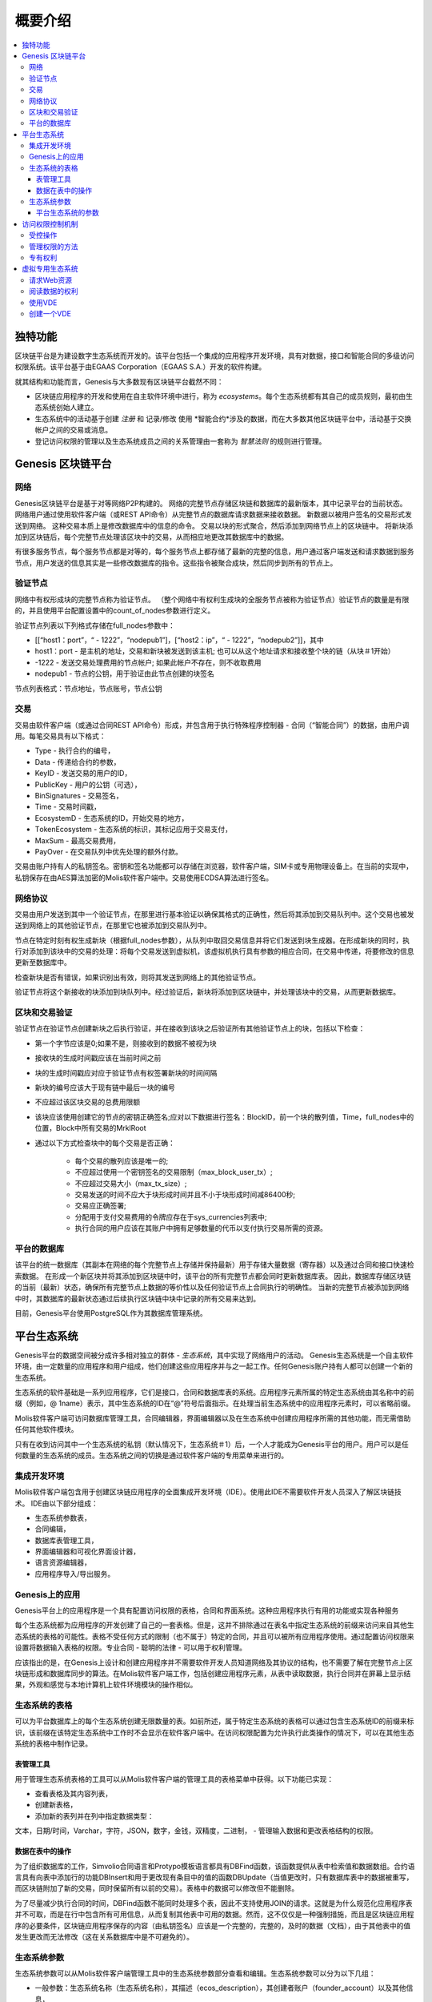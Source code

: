 ################################################################################
概要介绍
################################################################################

.. contents::
  :local:
  :depth: 3
  
********************************************************************************
独特功能
********************************************************************************

区块链平台是为建设数字生态系统而开发的。该平台包括一个集成的应用程序开发环境，具有对数据，接口和智能合同的多级访问权限系统。该平台基于由EGAAS Corporation（EGAAS S.A.）开发的软件构建。

就其结构和功能而言，Genesis与大多数现有区块链平台截然不同：

- 区块链应用程序的开发和使用在自主软件环境中进行，称为 *ecosystems*。每个生态系统都有其自己的成员规则，最初由生态系统创始人建立。
- 生态系统中的活动基于创建 *注册* 和 记录/修改 使用 *智能合约*涉及的数据，而在大多数其他区块链平台中，活动基于交换帐户之间的交易或消息。
- 登记访问权限的管理以及生态系统成员之间的关系管理由一套称为 *智慧法则* 的规则进行管理。

********************************************************************************
Genesis 区块链平台
********************************************************************************
网络
==========================
Genesis区块链平台是基于对等网络P2P构建的。 网络的完整节点存储区块链和数据库的最新版本，其中记录平台的当前状态。 网络用户通过使用软件客户端（或REST API命令）从完整节点的数据库请求数据来接收数据。 新数据以被用户签名的交易形式发送到网络。 这种交易本质上是修改数据库中的信息的命令。 交易以块的形式聚合，然后添加到网络节点上的区块链中。 将新块添加到区块链后，每个完整节点处理该区块中的交易，从而相应地更改其数据库中的数据。

有很多服务节点，每个服务节点都是对等的，每个服务节点上都存储了最新的完整的信息，用户通过客户端发送和请求数据到服务节点，用户发送的信息其实是一些修改数据库的指令。这些指令被聚合成块，然后同步到所有的节点上。

验证节点
==========================
网络中有权形成块的完整节点称为验证节点。 （整个网络中有权利生成块的全服务节点被称为验证节点）验证节点的数量是有限的，并且使用平台配置设置中的count_of_nodes参数进行定义。

验证节点列表以下列格式存储在full_nodes参数中：

* [[“host1：port”，“ - 1222”，“nodepub1”]，[“host2：ip”，“ - 1222”，“nodepub2”]]，其中
* host1：port - 是主机的地址，交易和新块被发送到该主机; 也可以从这个地址请求和接收整个块的链（从块＃1开始）
* -1222 - 发送交易处理费用的节点帐户; 如果此帐户不存在，则不收取费用
* nodepub1 - 节点的公钥，用于验证由此节点创建的块签名

节点列表格式：节点地址，节点账号，节点公钥

交易
==========================
交易由软件客户端（或通过合同REST API命令）形成，并包含用于执行特殊程序控制器 - 合同（“智能合同”）的数据，由用户调用。每笔交易具有以下格式：

* Type - 执行合约的编号，
* Data - 传递给合约的参数，
* KeyID - 发送交易的用户的ID，
* PublicKey - 用户的公钥（可选），
* BinSignatures - 交易签名，
* Time - 交易时间戳，
* EcosystemD - 生态系统的ID，开始交易的地方，
* ТokenEcosystem - 生态系统的标识，其标记应用于交易支付，
* MaxSum - 最高交易费用，
* PayOver - 在交易队列中优先处理的额外付款。
 
交易由账户持有人的私钥签名。密钥和签名功能都可以存储在浏览器，软件客户端，SIM卡或专用物理设备上。在当前的实现中，私钥保存在由AES算法加密的Molis软件客户端中。交易使用ECDSA算法进行签名。

网络协议
==========================
交易由用户发送到其中一个验证节点，在那里进行基本验证以确保其格式的正确性，然后将其添加到交易队列中。这个交易也被发送到网络上的其他验证节点，在那里它也被添加到交易队列中。

节点在特定时刻有权生成新块（根据full_nodes参数），从队列中取回交易信息并将它们发送到块生成器。在形成新块的同时，执行对添加到该块中的交易的处理：将每个交易发送到虚拟机，该虚拟机执行具有参数的相应合同，在交易中传递，将要修改的信息更新至数据库中。
 
检查新块是否有错误，如果识别出有效，则将其发送到网络上的其他验证节点。

验证节点将这个新接收的块添加到块队列中。经过验证后，新块将添加到区块链中，并处理该块中的交易，从而更新数据库。

区块和交易验证
==========================
验证节点在验证节点创建新块之后执行验证，并在接收到该块之后验证所有其他验证节点上的块，包括以下检查：

* 第一个字节应该是0;如果不是，则接收到的数据不被视为块
* 接收块的生成时间戳应该在当前时间之前
* 块的生成时间戳应对应于验证节点有权签署新块的时间间隔
* 新块的编号应该大于现有链中最后一块的编号
* 不应超过该区块交易的总费用限额
* 该块应该使用创建它的节点的密钥正确签名;应对以下数据进行签名：BlockID，前一个块的散列值，Time，full_nodes中的位置，Block中所有交易的MrklRoot
* 通过以下方式检查块中的每个交易是否正确：
  
    * 每个交易的散列应该是唯一的;
    * 不应超过使用一个密钥签名的交易限制（max_block_user_tx）;
    * 不应超过交易大小（max_tx_size）;
    * 交易发送的时间不应大于块形成时间并且不小于块形成时间减86400秒;
    * 交易应正确签署;
    * 分配用于支付交易费用的令牌应存在于sys_currencies列表中;
    * 执行合同的用户应该在其账户中拥有足够数量的代币以支付执行交易所需的资源。

平台的数据库
==========================
该平台的统一数据库（其副本在网络的每个完整节点上存储并保持最新）用于存储大量数据（寄存器）以及通过合同和接口快速检索数据。 在形成一个新区块并将其添加到区块链中时，该平台的所有完整节点都会同时更新数据库表。 因此，数据库存储区块链的当前（最新）状态，确保所有完整节点上数据的等价性以及任何验证节点上合同执行的明确性。 当新的完整节点被添加到网络中时，其数据库的最新状态通过后续执行区块链中块中记录的所有交易来达到。

目前，Genesis平台使用PostgreSQL作为其数据库管理系统。 

********************************************************************************
平台生态系统
********************************************************************************
Genesis平台的数据空间被分成许多相对独立的群体 - *生态系统*，其中实现了网络用户的活动。 Genesis生态系统是一个自主软件环境，由一定数量的应用程序和用户组成，他们创建这些应用程序并与之一起工作。任何Genesis账户持有人都可以创建一个新的生态系统。

生态系统的软件基础是一系列应用程序，它们是接口，合同和数据库表的系统。应用程序元素所属的特定生态系统由其名称中的前缀（例如，@ 1name）表示，其中生态系统的ID在“@”符号后面指示。在处理当前生态系统中的应用程序元素时，可以省略前缀。

Molis软件客户端可访问数据库管理工具，合同编辑器，界面编辑器以及在生态系统中创建应用程序所需的其他功能，而无需借助任何其他软件模块。

只有在收到访问其中一个生态系统的私钥（默认情况下，生态系统＃1）后，一个人才能成为Genesis平台的用户。用户可以是任何数量的生态系统的成员。生态系统之间的切换是通过软件客户端的专用菜单来进行的。

集成开发环境
==========================
Molis软件客户端包含用于创建区块链应用程序的全面集成开发环境（IDE）。使用此IDE不需要软件开发人员深入了解区块链技术。 IDE由以下部分组成：

- 生态系统参数表，
- 合同编辑，
- 数据库表管理工具，
- 界面编辑器和可视化界面设计器，
- 语言资源编辑器，
- 应用程序导入/导出服务。

Genesis上的应用
==========================
Genesis平台上的应用程序是一个具有配置访问权限的表格，合同和界面系统。这种应用程序执行有用的功能或实现各种服务

每个生态系统都为应用程序的开发创建了自己的一套表格。但是，这并不排除通过在表名中指定生态系统的前缀来访问来自其他生态系统的表格的可能性。表格不受任何方式的限制（也不属于）特定的合同，并且可以被所有应用程序使用。通过配置访问权限来设置将数据输入表格的权限。专业合同 - 聪明的法律 - 可以用于权利管理。

应该指出的是，在Genesis上设计和创建应用程序并不需要软件开发人员知道网络及其协议的结构，也不需要了解在完整节点上区块链形成和数据库同步的算法。在Molis软件客户端工作，包括创建应用程序元素，从表中读取数据，执行合同并在屏幕上显示结果，外观和感觉与本地计算机上软件环境模块的操作相似。

生态系统的表格
==========================
可以为平台数据库上的每个生态系统创建无限数量的表。如前所述，属于特定生态系统的表格可以通过包含生态系统ID的前缀来标识，该前缀在该特定生态系统中工作时不会显示在软件客户端中。在访问权限配置为允许执行此类操作的情况下，可以在其他生态系统的表格中制作记录。

表管理工具
--------------------------
用于管理生态系统表格的工具可以从Molis软件客户端的管理工具的表格菜单中获得。以下功能已实现：

- 查看表格及其内容列表，
- 创建新表格，
- 添加新的表列并在列中指定数据类型：
文本，日期/时间，Varchar，字符，JSON，数字，金钱，双精度，二进制，
- 管理输入数据和更改表格结构的权限。

数据在表中的操作
--------------------------
为了组织数据库的工作，Simvolio合同语言和Protypo模板语言都具有DBFind函数，该函数提供从表中检索值和数据数组。合约语言具有向表中添加行的功能DBInsert和用于更改现有条目中的值的函数DBUpdate（当值更改时，只有数据库表中的数据被重写，而区块链附加了新的交易，同时保留所有以前的交易）。表格中的数据可以修改但不能删除。

为了尽量减少执行合同的时间，DBFind函数不能同时处理多个表，因此不支持使用JOIN的请求。这就是为什么规范化应用程序表并不可取，而是在行中包含所有可用信息，从而复制其他表中可用的数据。然而，这不仅仅是一种强制措施，而且是区块链应用程序的必要条件，区块链应用程序保存的内容（由私钥签名）应该是一个完整的，完整的，及时的数据（文档），由于其他表中的值发生更改而无法修改（这在关系数据库中是不可避免的）。

生态系统参数
==========================
生态系统参数可以从Molis软件客户端管理工具中的生态系统参数部分查看和编辑。生态系统参数可以分为以下几组：

- 一般参数：生态系统名称（生态系统名称），其描述（ecos_description），其创建者账户（founder_account）以及其他信息，
- 访问参数，它定义访问应用程序元素的独占权限（changing_tables，changing_contracts，changing_page，changing_menu，changing_signature，changing_language）
- 技术参数：例如，用户样式表（样式表），
- 生态系统的用户参数，其中存储应用程序工作所需的常量或列表（用逗号分隔）。

可以为每个生态系统的参数指定编辑权限。

为了检索某些生态系统参数的值，合同语言Simvolio和模板语言Protypo都具有EcosysParam函数，其中可以将生态系统参数名称指定为参数。要从列表中检索元素（作为生态系统参数输入并用逗号分隔），您应该指定所需元素的计数编号作为该函数的第二个参数。

平台生态系统的参数
--------------------------
Genesis区块链平台的所有参数都存储在平台配置生态系统的参数表中。这些是以下参数：

- 由验证节点创建块的时间段，
- 新生态系统的页面，合同，表格和菜单的源代码，
- 验证节点列表，
- 最大交易和块大小以及一个块中的最大交易数，
- 一个块中同一账户发送的最大交易数量，
- 一次交易和一个块花费的最大燃料数量，
- 燃料到APL汇率和其他参数。

在程序级别管理平台配置生态系统的参数与管理任何其他生态系统的参数相同。与其他生态系统不同，管理生态系统参数的所有权利都属于生态系统创建者，因此只能使用UpdSysContract合同执行更改平台配置生态系统的参数，该合同的管理是在平台的法律系统中定义的。法律系统的合同（智能法律）在网络启动之前创建，并实施白皮书“平台法律系统”部分中规定的权利和标准。

********************************************************************************
访问权限控制机制
********************************************************************************
Genesis有一个多层次的访问权限管理系统。可以配置访问权限来创建和更改应用程序的任何元素：合同，数据库表，接口页面和生态系统参数。更改访问权限的权限也可以配置。

默认情况下，Genesis生态系统中的所有权利都由其创始人管理（这是在MainCondition合同中定义的，默认情况下每个生态系统都有此合同）。但是，在制定了专门的智能法律之后，访问权限控制可以转移给所有生态系统成员或一组这样的成员。

受控操作
==========================
权限可以在合约，表格和界面（页面，菜单和页面块）编辑器的权限字段中定义，可从Molis管理工具部分获得。可以配置以下操作的权限：

1. 表列权限 - 更改表列中值的权限，
2. 表格插入权限 - 将新行添加到表格的权限，
3. 表新列权限 - 添加新列的权限，
4. 更改表权限的条件 - 权限更改权限，列在项目1-3中，
5. 变更智能合约的条件 - 编辑智能合约的权限，
6. 更改页面的条件 - 编辑界面页面的权限，
7. 更改菜单的条件 - 编辑菜单的权限，
8. 改变生态系统参数的条件 - 允许改变生态系统配置表中的某个参数。

管理权限的方法
==========================
规定访问权限的规则应作为Simvolio语言中的任意表达式输入 *Permissions*域。如果在请求时表达式是真实的，那么访问将被授予。如果 *Permissions*字段留空，则会自动设置为 *false*，并阻止执行相关操作。

定义权限的最简单方法是在*权限*字段中输入逻辑（布尔）表达式。例如，$ member == 2263109859890200332，其中给出了某个生态系统成员的ID。

用于定义权限的最通用和推荐的方法是使用 *ContractConditions*函数，可以将合同名称作为参数传递给该函数。该合同应包括可以使用表格值（例如，用户角色表格）和生态系统参数的表述的条件。

另一种权限管理方法是使用ContractAccess功能。有资格执行相应操作的合约列表可以作为参数传递给ContractAccess函数。例如，如果我们采用列出生态系统标记中的帐户的表格，并将“ContractAccess（”TokenTransfer“）”功能放入金额列的*权限*字段中，则可以通过更改金额列仅允许用于 *TokenTransfer*合约（所有在账户之间执行令牌转移操作的合约，只能通过调用 *TokenTransfer*合约才能执行此类操作）。访问合同本身的条件可以在条件部分进行管理。它们可能相当复杂，可能包含许多其他合同。

专有权利
==========================
为了解决冲突情况或对生态系统运作至关重要的情况，生态系统参数表中有许多特殊参数（ *changing_smart_contracts，changing_tables，changing_pages*），其中获取访问任何智能合同，表格和页面的独占权限的条件被定义。这些权利是使用特殊的智能合约来设定的，例如，执行生态系统成员的投票或要求提供不同用户角色的许多签名。

********************************************************************************
虚拟专用生态系统
********************************************************************************

Genesis允许创建虚拟专用生态系统（Virtual Dedicated Ecosystems，VDE），它具有标准生态系统的全部功能，但可以在区块链之外工作。在VDE全面应用程序中可以使用合同和模板语言，数据库表和其他软件客户端功能创建。可以使用API​​调用区块链生态系统的合同。

请求Web资源
==========================
VDE和标准生态系统之间的主要区别在于可以使用HTTPRequest功能通过HTTP / HTTPS向合约请求任何Web资源。传递给这个函数的参数应该是：URL，请求方法（GET或POST），头部和请求参数。

阅读数据的权利
==========================
由于VDE中的数据未保存到区块链（但可供读取），因此它们可以选择配置读取表的权限。可以为单独的列设置读取权限，也可以为使用特殊合同的任何行设置读取权限。

使用VDE
==========================
VDE可用于创建注册表单，并将验证信息发送至用户的电子邮件或电话，将数据存储在公共访问之外，以及编写和测试应用程序的工作，并将其进一步导出并导入区块链生态系统。此外，在VDE中，您可以安排合约执行，这允许创建用于从网络接收数据并将其发送到区块链的oracles。

创建一个VDE
==========================
VDE可以在网络上的任何完整节点上创建。节点管理员定义允许使用专用生态系统功能的生态系统列表，并分配拥有生态系统创建者权限的用户，并能够：安装应用程序，接受生态系统的新成员以及配置访问权限生态系统资源的权利。

